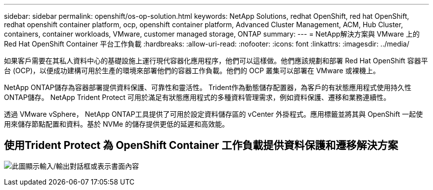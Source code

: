 ---
sidebar: sidebar 
permalink: openshift/os-op-solution.html 
keywords: NetApp Solutions, redhat OpenShift, red hat OpenShift, redhat openshift container platform, ocp, openshift container platform, Advanced Cluster Management, ACM, Hub Cluster, containers, container workloads, VMware, customer managed storage, ONTAP 
summary:  
---
= NetApp解決方案與 VMware 上的 Red Hat OpenShift Container 平台工作負載
:hardbreaks:
:allow-uri-read: 
:nofooter: 
:icons: font
:linkattrs: 
:imagesdir: ../media/


[role="lead"]
如果客戶需要在其私人資料中心的基礎設施上運行現代容器化應用程序，他們可以這樣做。他們應該規劃和部署 Red Hat OpenShift 容器平台 (OCP)，以便成功建構可用於生產的環境來部署他們的容器工作負載。他們的 OCP 叢集可以部署在 VMware 或裸機上。

NetApp ONTAP儲存為容器部署提供資料保護、可靠性和靈活性。  Trident作為動態儲存配置器，為客戶的有狀態應用程式使用持久性ONTAP儲存。  NetApp Trident Protect 可用於滿足有狀態應用程式的多種資料管理需求，例如資料保護、遷移和業務連續性。

透過 VMware vSphere， NetApp ONTAP工具提供了可用於設定資料儲存區的 vCenter 外掛程式。應用標籤並將其與 OpenShift 一起使用來儲存節點配置和資料。基於 NVMe 的儲存提供更低的延遲和高效能。



== 使用Trident Protect 為 OpenShift Container 工作負載提供資料保護和遷移解決方案

image:rhhc-on-premises.png["此圖顯示輸入/輸出對話框或表示書面內容"]
